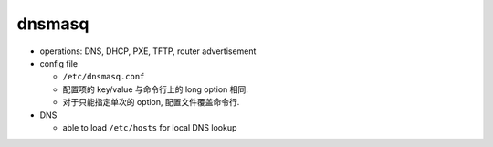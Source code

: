 dnsmasq
=======

- operations: DNS, DHCP, PXE, TFTP, router advertisement

- config file

  * ``/etc/dnsmasq.conf``

  * 配置项的 key/value 与命令行上的 long option 相同.

  * 对于只能指定单次的 option, 配置文件覆盖命令行.

- DNS

  * able to load ``/etc/hosts`` for local DNS lookup

